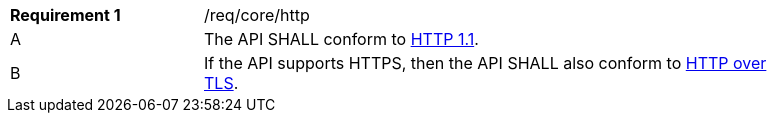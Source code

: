 [width="90%",cols="2,6a"]
|===
|*Requirement {counter:req-id}* |/req/core/http 
^|A |The API SHALL conform to <<rfc2616,HTTP 1.1>>.
^|B |If the API supports HTTPS, then the API SHALL also conform to <<rfc2818,HTTP over TLS>>.
|===
